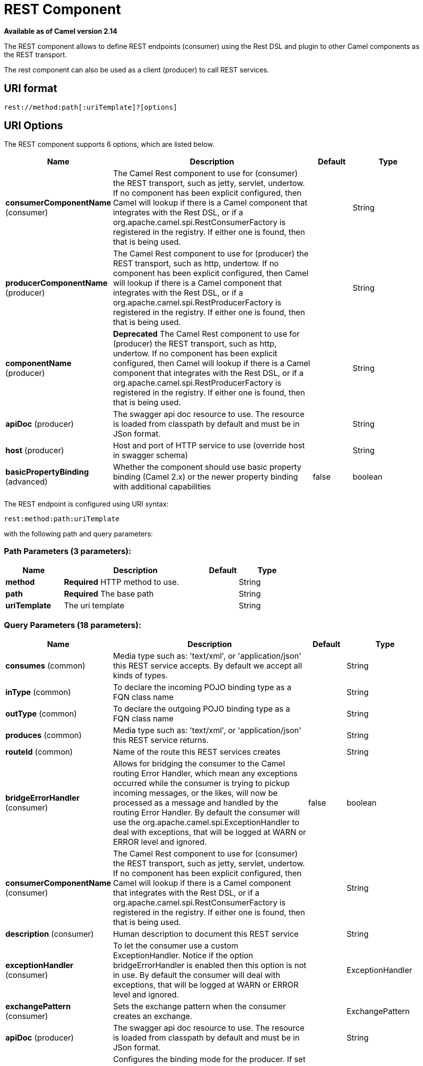 [[rest-component]]
= REST Component

*Available as of Camel version 2.14*

The REST component allows to define REST endpoints (consumer) using the
Rest DSL and plugin to other Camel components as the
REST transport.

The rest component can also be used as a client (producer) to call REST services.

== URI format

[source]
----
rest://method:path[:uriTemplate]?[options]
----

== URI Options

// component options: START
The REST component supports 6 options, which are listed below.



[width="100%",cols="2,5,^1,2",options="header"]
|===
| Name | Description | Default | Type
| *consumerComponentName* (consumer) | The Camel Rest component to use for (consumer) the REST transport, such as jetty, servlet, undertow. If no component has been explicit configured, then Camel will lookup if there is a Camel component that integrates with the Rest DSL, or if a org.apache.camel.spi.RestConsumerFactory is registered in the registry. If either one is found, then that is being used. |  | String
| *producerComponentName* (producer) | The Camel Rest component to use for (producer) the REST transport, such as http, undertow. If no component has been explicit configured, then Camel will lookup if there is a Camel component that integrates with the Rest DSL, or if a org.apache.camel.spi.RestProducerFactory is registered in the registry. If either one is found, then that is being used. |  | String
| *componentName* (producer) | *Deprecated* The Camel Rest component to use for (producer) the REST transport, such as http, undertow. If no component has been explicit configured, then Camel will lookup if there is a Camel component that integrates with the Rest DSL, or if a org.apache.camel.spi.RestProducerFactory is registered in the registry. If either one is found, then that is being used. |  | String
| *apiDoc* (producer) | The swagger api doc resource to use. The resource is loaded from classpath by default and must be in JSon format. |  | String
| *host* (producer) | Host and port of HTTP service to use (override host in swagger schema) |  | String
| *basicPropertyBinding* (advanced) | Whether the component should use basic property binding (Camel 2.x) or the newer property binding with additional capabilities | false | boolean
|===
// component options: END

// endpoint options: START
The REST endpoint is configured using URI syntax:

----
rest:method:path:uriTemplate
----

with the following path and query parameters:

=== Path Parameters (3 parameters):


[width="100%",cols="2,5,^1,2",options="header"]
|===
| Name | Description | Default | Type
| *method* | *Required* HTTP method to use. |  | String
| *path* | *Required* The base path |  | String
| *uriTemplate* | The uri template |  | String
|===


=== Query Parameters (18 parameters):


[width="100%",cols="2,5,^1,2",options="header"]
|===
| Name | Description | Default | Type
| *consumes* (common) | Media type such as: 'text/xml', or 'application/json' this REST service accepts. By default we accept all kinds of types. |  | String
| *inType* (common) | To declare the incoming POJO binding type as a FQN class name |  | String
| *outType* (common) | To declare the outgoing POJO binding type as a FQN class name |  | String
| *produces* (common) | Media type such as: 'text/xml', or 'application/json' this REST service returns. |  | String
| *routeId* (common) | Name of the route this REST services creates |  | String
| *bridgeErrorHandler* (consumer) | Allows for bridging the consumer to the Camel routing Error Handler, which mean any exceptions occurred while the consumer is trying to pickup incoming messages, or the likes, will now be processed as a message and handled by the routing Error Handler. By default the consumer will use the org.apache.camel.spi.ExceptionHandler to deal with exceptions, that will be logged at WARN or ERROR level and ignored. | false | boolean
| *consumerComponentName* (consumer) | The Camel Rest component to use for (consumer) the REST transport, such as jetty, servlet, undertow. If no component has been explicit configured, then Camel will lookup if there is a Camel component that integrates with the Rest DSL, or if a org.apache.camel.spi.RestConsumerFactory is registered in the registry. If either one is found, then that is being used. |  | String
| *description* (consumer) | Human description to document this REST service |  | String
| *exceptionHandler* (consumer) | To let the consumer use a custom ExceptionHandler. Notice if the option bridgeErrorHandler is enabled then this option is not in use. By default the consumer will deal with exceptions, that will be logged at WARN or ERROR level and ignored. |  | ExceptionHandler
| *exchangePattern* (consumer) | Sets the exchange pattern when the consumer creates an exchange. |  | ExchangePattern
| *apiDoc* (producer) | The swagger api doc resource to use. The resource is loaded from classpath by default and must be in JSon format. |  | String
| *bindingMode* (producer) | Configures the binding mode for the producer. If set to anything other than 'off' the producer will try to convert the body of the incoming message from inType to the json or xml, and the response from json or xml to outType. |  | RestBindingMode
| *host* (producer) | Host and port of HTTP service to use (override host in swagger schema) |  | String
| *lazyStartProducer* (producer) | Whether the producer should be started lazy (on the first message). By starting lazy you can use this to allow CamelContext and routes to startup in situations where a producer may otherwise fail during starting and cause the route to fail being started. By deferring this startup to be lazy then the startup failure can be handled during routing messages via Camel's routing error handlers. Beware that when the first message is processed then creating and starting the producer may take a little time and prolong the total processing time of the processing. | false | boolean
| *producerComponentName* (producer) | The Camel Rest component to use for (producer) the REST transport, such as http, undertow. If no component has been explicit configured, then Camel will lookup if there is a Camel component that integrates with the Rest DSL, or if a org.apache.camel.spi.RestProducerFactory is registered in the registry. If either one is found, then that is being used. |  | String
| *queryParameters* (producer) | Query parameters for the HTTP service to call |  | String
| *basicPropertyBinding* (advanced) | Whether the endpoint should use basic property binding (Camel 2.x) or the newer property binding with additional capabilities | false | boolean
| *synchronous* (advanced) | Sets whether synchronous processing should be strictly used, or Camel is allowed to use asynchronous processing (if supported). | false | boolean
|===
// endpoint options: END

// spring-boot-auto-configure options: START
== Spring Boot Auto-Configuration

When using Spring Boot make sure to use the following Maven dependency to have support for auto configuration:

[source,xml]
----
<dependency>
  <groupId>org.apache.camel</groupId>
  <artifactId>camel-rest-starter</artifactId>
  <version>x.x.x</version>
  <!-- use the same version as your Camel core version -->
</dependency>
----


The component supports 7 options, which are listed below.



[width="100%",cols="2,5,^1,2",options="header"]
|===
| Name | Description | Default | Type
| *camel.component.rest.api-doc* | The swagger api doc resource to use. The resource is loaded from classpath by default and must be in JSon format. |  | String
| *camel.component.rest.basic-property-binding* | Whether the component should use basic property binding (Camel 2.x) or the newer property binding with additional capabilities | false | Boolean
| *camel.component.rest.consumer-component-name* | The Camel Rest component to use for (consumer) the REST transport, such as jetty, servlet, undertow. If no component has been explicit configured, then Camel will lookup if there is a Camel component that integrates with the Rest DSL, or if a org.apache.camel.spi.RestConsumerFactory is registered in the registry. If either one is found, then that is being used. |  | String
| *camel.component.rest.enabled* | Whether to enable auto configuration of the rest component. This is enabled by default. |  | Boolean
| *camel.component.rest.host* | Host and port of HTTP service to use (override host in swagger schema) |  | String
| *camel.component.rest.producer-component-name* | The Camel Rest component to use for (producer) the REST transport, such as http, undertow. If no component has been explicit configured, then Camel will lookup if there is a Camel component that integrates with the Rest DSL, or if a org.apache.camel.spi.RestProducerFactory is registered in the registry. If either one is found, then that is being used. |  | String
| *camel.component.rest.component-name* | *Deprecated* The Camel Rest component to use for (producer) the REST transport, such as http, undertow. If no component has been explicit configured, then Camel will lookup if there is a Camel component that integrates with the Rest DSL, or if a org.apache.camel.spi.RestProducerFactory is registered in the registry. If either one is found, then that is being used. |  | String
|===
// spring-boot-auto-configure options: END

== Supported rest components

The following components support rest consumer (Rest DSL):

* camel-netty-http
* camel-jetty
* camel-servlet
* camel-spark-rest
* camel-undertow

The following components support rest producer:

* camel-http
* camel-netty-http
* camel-undertow

== Path and uriTemplate syntax

The path and uriTemplate option is defined using a REST syntax where you
define the REST context path using support for parameters. 

TIP:If no uriTemplate is configured then path option works the same way. It
does not matter if you configure only path or if you configure both
options. Though configuring both a path and uriTemplate is a more common
practice with REST.

The following is a Camel route using a a path only

[source,java]
----
from("rest:get:hello")
  .transform().constant("Bye World");
----

And the following route uses a parameter which is mapped to a Camel
header with the key "me".

[source,java]
----
from("rest:get:hello/{me}")
  .transform().simple("Bye ${header.me}");
----

The following examples have configured a base path as "hello" and then
have two REST services configured using uriTemplates.

[source,java]
----
from("rest:get:hello:/{me}")
  .transform().simple("Hi ${header.me}");

from("rest:get:hello:/french/{me}")
  .transform().simple("Bonjour ${header.me}");
----

== Rest producer examples

You can use the rest component to call REST services like any other Camel component.

For example to call a REST service on using `hello/\{me\}` you can do

[source,java]
----
from("direct:start")
  .to("rest:get:hello/{me}");
----

And then the dynamic value `\{me\}` is mapped to Camel message with the same name.
So to call this REST service you can send an empty message body and a header as shown:

[source,java]
----
template.sendBodyAndHeader("direct:start", null, "me", "Donald Duck");
----

The Rest producer needs to know the hostname and port of the REST service, which you can configure
using the host option as shown:

[source,java]
----
from("direct:start")
  .to("rest:get:hello/{me}?host=myserver:8080/foo");
----

Instead of using the host option, you can configure the host on the `restConfiguration` as shown:

[source,java]
----
restConfiguration().host("myserver:8080/foo");

from("direct:start")
  .to("rest:get:hello/{me}");
----

You can use the `producerComponent` to select which Camel component to use as the HTTP client, for example
to use http you can do:

[source,java]
----
restConfiguration().host("myserver:8080/foo").producerComponent("http");

from("direct:start")
  .to("rest:get:hello/{me}");
----


== Rest producer binding

The REST producer supports binding using JSon or XML like the rest-dsl does.

For example to use jetty with json binding mode turned on you can configure this in the rest configuration:

[source,java]
----
restConfiguration().component("jetty").host("localhost").port(8080).bindingMode(RestBindingMode.json);

from("direct:start")
  .to("rest:post:user");
----

Then when calling the REST service using rest producer it will automatic bind any POJOs to json before calling the REST service:

[source,java]
----
  UserPojo user = new UserPojo();
  user.setId(123);
  user.setName("Donald Duck");

  template.sendBody("direct:start", user);
----

In the example above we send a POJO instance `UserPojo` as the message body. And because we have turned on JSon binding
in the rest configuration, then the POJO will be marshalled from POJO to JSon before calling the REST service.

However if you want to also perform binding for the response message (eg what the REST service send back as response) you
would need to configure the `outType` option to specify what is the classname of the POJO to unmarshal from JSon to POJO.

For example if the REST service returns a JSon payload that binds to `com.foo.MyResponsePojo` you can configure this as shown:

[source,java]
----
  restConfiguration().component("jetty").host("localhost").port(8080).bindingMode(RestBindingMode.json);

  from("direct:start")
    .to("rest:post:user?outType=com.foo.MyResponsePojo");
----

IMPORTANT: You must configure `outType` option if you want POJO binding to happen for the response messages received from calling the REST service.


== More examples

See Rest DSL which offers more examples and how you
can use the Rest DSL to define those in a nicer RESTful way.

There is a *camel-example-servlet-rest-tomcat* example in the Apache
Camel distribution, that demonstrates how to use the
Rest DSL with SERVLET as
transport that can be deployed on Apache Tomcat, or similar web
containers.

